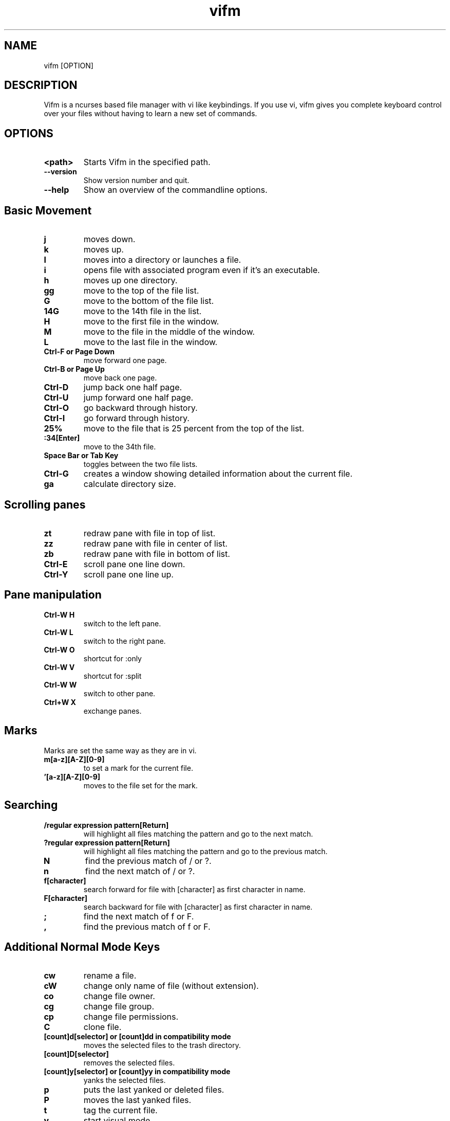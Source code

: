 
.TH vifm 1 "June 11, 2011" "" "Vifm"

.SH NAME
vifm [OPTION]
.SH DESCRIPTION
Vifm is a ncurses based file manager with vi like keybindings. If you use vi, vifm gives you complete keyboard control over your files without having to learn a new set of commands.
.SH OPTIONS
.TP
.BI <path>
Starts Vifm in the specified path.
.TP
.BI --version
Show version number and quit.
.TP
.BI --help
Show an overview of the commandline options.
.br
.SH Basic Movement
.TP
.BI j
moves down.
.TP
.BI k
moves up.
.TP
.BI l
moves into a directory or launches a file.
.TP
.BI i
opens file with associated program even if it's an executable.
.TP
.BI h
moves up one directory.
.TP
.BI gg
move to the top of the file list.
.TP
.BI G
move to the bottom of the file list.
.TP
.BI 14G
move to the 14th file in the list.
.TP
.BI H
move to the first file in the window.
.TP
.BI M
move to the file in the middle of the window.
.TP
.BI L
move to the last file in the window.
.TP
.BI "Ctrl-F or Page Down"
move forward one page.
.TP
.BI "Ctrl-B or Page Up"
move back one page.
.TP
.BI Ctrl-D
jump back one half page.
.TP
.BI Ctrl-U
jump forward one half page.
.TP
.BI Ctrl-O
go backward through history.
.TP
.BI Ctrl-I
go forward through history.
.TP
.BI 25%
move to the file that is 25 percent from the top of the list.
.TP
.BI :34[Enter]
move to the 34th file.
.TP
.BI "Space Bar or Tab Key"
toggles between the two file lists.
.TP
.BI Ctrl-G
creates a window showing detailed information about the current file.
.TP
.BI ga
calculate directory size.
.SH Scrolling panes
.TP
.BI zt
redraw pane with file in top of list.
.TP
.BI zz
redraw pane with file in center of list.
.TP
.BI zb
redraw pane with file in bottom of list.
.TP
.BI Ctrl-E
scroll pane one line down.
.TP
.BI Ctrl-Y
scroll pane one line up.
.SH Pane manipulation
.TP
.BI "Ctrl-W H"
switch to the left pane.
.TP
.BI "Ctrl-W L"
switch to the right pane.
.TP
.BI "Ctrl-W O"
shortcut for :only
.TP
.BI "Ctrl-W V"
shortcut for :split
.TP
.BI "Ctrl-W W"
switch to other pane.
.TP
.BI "Ctrl+W X"
exchange panes.
.SH Marks
.TP
Marks are set the same way as they are in vi.
.TP
.BI m[a-z][A-Z][0-9]
to set a mark for the current file.
.TP
.BI '[a-z][A-Z][0-9]
moves to the file set for the mark.
.SH Searching
.TP
.BI "/regular expression pattern[Return]"
will highlight all files matching the pattern and go to the next match.
.TP
.BI "?regular expression pattern[Return]"
will highlight all files matching the pattern and go to the previous match.
.TP
.BI N
find the previous match of / or ?.
.TP
.BI n
find the next match of / or ?.
.TP
.BI f[character]
search forward for file with [character] as first character in name.
.TP
.BI F[character]
search backward for file with [character] as first character in name.
.TP
.BI ;
find the next match of f or F.
.TP
.BI ,
find the previous match of f or F.
.SH Additional Normal Mode Keys
.TP
.BI cw
rename a file.
.TP
.BI cW
change only name of file (without extension).
.TP
.BI co
change file owner.
.TP
.BI cg
change file group.
.TP
.BI cp
change file permissions.
.TP
.BI C
clone file.
.TP
.BI "[count]d[selector] or [count]dd in compatibility mode"
moves the selected files to the trash directory.
.TP
.BI [count]D[selector]
removes the selected files.
.TP
.BI "[count]y[selector] or [count]yy in compatibility mode"
yanks the selected files.
.TP
.BI p
puts the last yanked or deleted files.
.TP
.BI P
moves the last yanked files.
.TP
.BI t
tag the current file.
.TP
.BI v
start visual mode.
.TP
.BI ZQ
same as :quit
.TP
.BI ZZ
same as :wq
.SH Selectors
.TP
Most of selectors are like vi motions: j, k, gg, G, H, L and M. But there are some additional ones.
.TP
.BI a
all files in current view.
.TP
.BI s
selected files.
.TP
.BI S
all files except selected.
.SH Commands
.TP
.BI :com
gives a menu of user commands.
.TP
.BI ":com name action"
sets a new user command.
.TP
.BI ":delc command_name"
will remove the command_name user command
.TP
.BI ":file [mime]"
popup menu of programs set for the file type of the current file. When argument passed, show programs set based on file mimetype. Add ' &' at the end of command to run program in background.
.TP
.BI ":fil regular_expression pattern"
will filter all the files out of the directory listing that match the regular expression.
.TP
.BI ":fil /\.o$"
would filter all files ending in .o from the filelist.
.TP
.BI :empty
will permanently remove 'rm -fr' files from the Trash directory.
.TP
.BI ":set opt1=val1 opt2=val2"
will set options to given values.
.BI :sh
will start a shell.
.TP
.BI ":q or :x"
will exit Vifm (add ! if you don't want to save changes).
.TP
.BI :!
program will execute the program in a shell
.TP
.BI ":!! <program>"
is the same as :! but will pause the screen before returning to Vifm.
.TP
.BI :!!
will execute the last command.
.TP
.BI :e
load file into vi
.TP
.BI :pwd
show the present working directory.
.TP
.BI :cd
change directory.
.TP
.BI :s[ort]
creates a popup menu of different sorting methods.
.TP
.BI :his[tory]
creates a popup menu of directories visited.
.TP
.BI :h[elp]
show the help file.
.TP
.BI :marks
create a popup menu of bookmarks.
.TP
.BI ":map :nmap :cmap and :vmap"
map one key sequence to another in different modes.
.TP
.BI :screen
toggles whether or not to use the screen program.
.TP
.BI :split
splits the window to show both file directories.
.TP
.BI :only
changes the window to show only the current file directory.
.TP
.BI :pushd
add pane directories to stack.
.TP
.BI :popd
remove pane directories from stack.
.TP
.BI :wq
exit vifm after writing config.
.TP
.BI ":w or :write"
write config file (add ! to force write even if settings weren't changed).
.SH :set options
.TP
.BI iec
type: boolean
.br
Use KiB, MiB, ... instead of KB, MB, ...
.TP
.BI runexec
type: string
.br
Run executable file on Enter or l
.TP
.BI sort
type: enumeration
.br
Sets one of these sort types:
   ext   - sort by extension
   name  - sort by name
   gid   - sort by group id
   gname - sort by group name
   mode  - sort by mode
   uid   - sort by owner id
   uname - sort by owner name
   size  - sort by size
   atime - sort by time accessed
   ctime - sort by time changed
   mtime - sort by time modified
.TP
.BI sortorder
type: enumeration
.br
Sets sort order: ascending, descending
.TP
.BI trash
type: boolean
.br
Use trash directory
.TP
.BI vicmd
type: string
.br
The actual command used to start vi
.TP
.BI vimhelp
type: string
.br
Use vim help format
.TP
.BI wrap
type: boolean
.br
Controls whether to wrap text in quick view
.SH File Filters
The basic vim folding key bindings are used for filtering files.
.TP
.BI zO
Show the filtered files.
.TP
.BI zM
Filter the files matching the filename filter.
.TP
.BI zo
Show all of the dot files.
.TP
.BI zm
Filter all of the dot files.
.TP
.BI zf
Filter all of the selected files.

.SH SEE ALSO
Website: http://vifm.sourceforge.net/
.SH AUTHOR
Vifm was written by ksteen <ksteen@users.sourceforge.net>
.br
And currently being developed by xaizek <xaizek@gmail.com>
